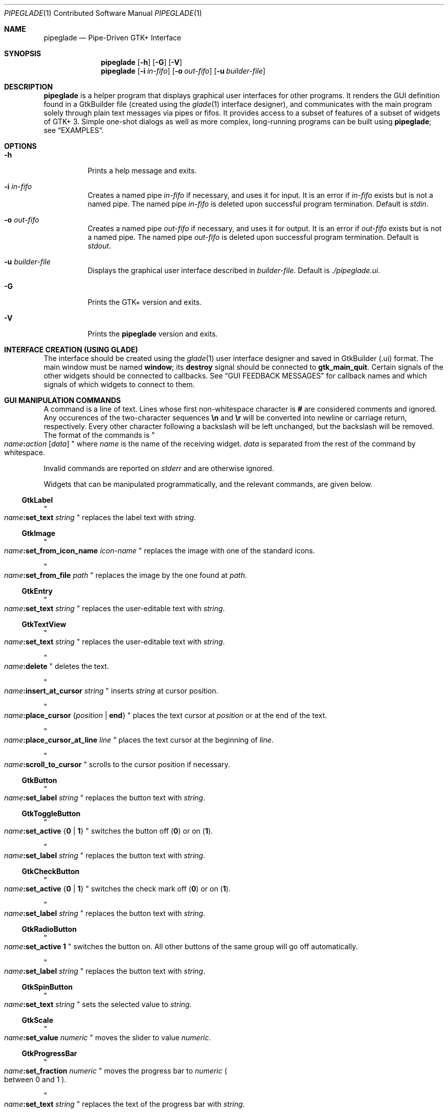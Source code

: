 .\" Copyright (c) 2014, 2015 Bert Burgemeister <trebbu@googlemail.com>
.\"
.\" Permission is hereby granted, free of charge, to any person obtaining
.\" a copy of this software and associated documentation files (the
.\" "Software"), to deal in the Software without restriction, including
.\" without limitation the rights to use, copy, modify, merge, publish,
.\" distribute, sublicense, and/or sell copies of the Software, and to
.\" permit persons to whom the Software is furnished to do so, subject to
.\" the following conditions:
.\"
.\" The above copyright notice and this permission notice shall be
.\" included in all copies or substantial portions of the Software.
.\"
.\" THE SOFTWARE IS PROVIDED "AS IS", WITHOUT WARRANTY OF ANY KIND,
.\" EXPRESS OR IMPLIED, INCLUDING BUT NOT LIMITED TO THE WARRANTIES OF
.\" MERCHANTABILITY, FITNESS FOR A PARTICULAR PURPOSE AND
.\" NONINFRINGEMENT. IN NO EVENT SHALL THE AUTHORS OR COPYRIGHT HOLDERS BE
.\" LIABLE FOR ANY CLAIM, DAMAGES OR OTHER LIABILITY, WHETHER IN AN ACTION
.\" OF CONTRACT, TORT OR OTHERWISE, ARISING FROM, OUT OF OR IN CONNECTION
.\" WITH THE SOFTWARE OR THE USE OR OTHER DEALINGS IN THE SOFTWARE.
.\"
.Dd January 4, 2015
.Dt PIPEGLADE 1 CON
.Os BSD
.Sh NAME
.Nm pipeglade
.Nd Pipe-Driven GTK+ Interface
.Sh SYNOPSIS
.Nm
.Op Fl h
.Op Fl G
.Op Fl V
.Nm
.Op Fl i Ar in-fifo
.Op Fl o Ar out-fifo
.Op Fl u Ar builder-file
.Sh DESCRIPTION
.Nm
is a helper program that displays graphical user
interfaces for other programs.  It renders the GUI definition
found in a GtkBuilder file (created using the
.Xr glade 1
interface designer), and communicates with the main program solely
through plain text messages via pipes or fifos.  It provides access to
a subset of features of a subset of widgets of GTK+ 3.  Simple
one-shot dialogs as well as more complex, long-running programs can be
built using
.Nm ;
see
.Sx EXAMPLES .
.Sh OPTIONS
.Bl -tag -width Ds
.It Fl h
Prints a help message and exits.
.It Fl i Ar in-fifo
Creates a named pipe
.Ar in-fifo
if necessary, and uses it for input.  It is an error if
.Ar in-fifo
exists but is not a named pipe.  The named pipe
.Ar in-fifo
is deleted upon successful program termination.  Default is
.Va stdin .
.It Fl o Ar out-fifo
Creates a named pipe
.Ar out-fifo
if necessary, and uses it for output.  It is an error if
.Ar out-fifo
exists but is not a named pipe.  The named pipe
.Ar out-fifo
is deleted upon successful program termination.  Default is
.Va stdout .
.It Fl u Ar builder-file
Displays the graphical user interface described in
.Ar builder-file .
Default is
.Pa ./pipeglade.ui .
.It Fl G
Prints the GTK+ version and exits.
.It Fl V
Prints the
.Nm pipeglade
version and exits.
.El
.Sh INTERFACE CREATION (USING GLADE)
The interface should be created using the
.Xr glade 1
user interface designer and saved in GtkBuilder (.ui) format.  The
main window must be named
.Ic window ;
its
.Ic destroy
signal should be connected to
.Ic gtk_main_quit .
Certain signals of the other widgets should be connected to
callbacks.  See
.Sx GUI FEEDBACK MESSAGES
for callback names and which signals of which widgets to connect to
them.
.Sh GUI MANIPULATION COMMANDS
A command is a line of text.  Lines whose first non-whitespace
character is
.Ic #
are considered comments and ignored.
Any occurences of the two-character sequences
.Ic \en
and
.Ic \er
will be converted into newline or carriage return, respectively.
Every other character following a backslash will be left unchanged,
but the backslash will be removed.
The format of the commands is
.Qo
.Fa name Ns
.Ic \&: Ns
.Fa action
.Bq Fa data
.Qc
where
.Fa name
is the name of the receiving widget.
.Fa data
is separated from the rest of the command by whitespace.
.Pp
Invalid commands are reported on
.Va stderr
and are otherwise ignored.
.Pp
Widgets that can be manipulated programmatically, and the relevant
commands, are given below.
.Ss GtkLabel
.Qo
.Fa name Ns
.Ic :set_text
.Fa string
.Qc
replaces the label text with
.Fa string .
.Ss GtkImage
.Qo
.Fa name Ns
.Ic :set_from_icon_name
.Fa icon-name
.Qc
replaces the image with one of the standard icons.
.Pp
.Qo
.Fa name Ns
.Ic :set_from_file
.Fa path
.Qc
replaces the image by the one found at
.Fa path Ns .
.Ss GtkEntry
.Qo
.Fa name Ns
.Ic :set_text
.Fa string
.Qc
replaces the user-editable text with
.Fa string .
.Ss GtkTextView
.Qo
.Fa name Ns
.Ic :set_text
.Fa string
.Qc
replaces the user-editable text with
.Fa string Ns .
.Pp
.Qo
.Fa name Ns
.Ic :delete
.Qc
deletes the text.
.Pp
.Qo
.Fa name Ns
.Ic :insert_at_cursor
.Fa string
.Qc
inserts
.Fa string
at cursor position.
.Pp
.Qo
.Fa name Ns
.Ic :place_cursor Brq Fa position | Ic end
.Qc
places the text cursor at
.Fa position
or at the end of the text.
.Pp
.Qo
.Fa name Ns
.Ic :place_cursor_at_line
.Fa line
.Qc
places the text cursor at the beginning of
.Fa line .
.Pp
.Qo
.Fa name Ns
.Ic :scroll_to_cursor
.Qc
scrolls to the cursor position if necessary.
.Ss GtkButton
.Qo
.Fa name Ns
.Ic :set_label
.Fa string
.Qc
replaces the button text with
.Fa string .
.Ss GtkToggleButton
.Qo
.Fa name Ns
.Ic :set_active Brq Ic 0 | 1
.Qc
switches the button off
.Pq Ic 0
or on
.Pq Ic 1 .
.Pp
.Qo
.Fa name Ns
.Ic :set_label
.Fa string
.Qc
replaces the button text with
.Fa string .
.Ss GtkCheckButton
.Qo
.Fa name Ns
.Ic :set_active Brq Ic 0 | 1
.Qc
switches the check mark off
.Pq Ic 0
or on
.Pq Ic 1 .
.Pp
.Qo
.Fa name Ns
.Ic :set_label
.Fa string
.Qc
replaces the button text with
.Fa string .
.Ss GtkRadioButton
.Qo
.Fa name Ns
.Ic :set_active 1
.Qc
switches the button on.  All other buttons of the same group will go off
automatically.
.Pp
.Qo
.Fa name Ns
.Ic :set_label
.Fa string
.Qc
replaces the button text with
.Fa string .
.Ss GtkSpinButton
.Qo
.Fa name Ns
.Ic :set_text
.Fa string
.Qc
sets the selected value to
.Fa string .
.Ss GtkScale
.Qo
.Fa name Ns
.Ic :set_value
.Fa numeric
.Qc
moves the slider to value
.Fa numeric .
.Ss GtkProgressBar
.Qo
.Fa name Ns
.Ic :set_fraction
.Fa numeric
.Qc
moves the progress bar to
.Fa numeric
.Po
between 0 and 1
.Pc .
.Pp
.Qo
.Fa name Ns
.Ic :set_text
.Fa string
.Qc
replaces the text of the progress bar with
.Fa string .
.Ss GtkSpinner
.Qo
.Fa name Ns
.Ic :start
.Qc
and
.Qo
.Fa name Ns
.Ic :stop
.Qc
start and stop the spinner.
.Ss GtkStatusbar
.Qo
.Fa name Ns
.Ic :push
.Fa string
.Qc
displays
.Fa string
in the statusbar.
.Pp
.Qo
.Fa name Ns
.Ic :pop
.Qc
removes the last entry from the statusbar, revealing the penultimate
entry.
.Ss GtkComboBoxText
.Qo
.Fa name Ns
.Ic :prepend_text
.Fa string
.Qc
and
.Qo
.Fa name Ns
.Ic :append_text
.Fa string
.Qc
prepend/append
.Fa string
as a new selectable item.
.Pp
.Qo
.Fa name Ns
.Ic :insert_text
.Fa position string
.Qc
inserts item
.Fa string
at
.Fa position .
.Pp
.Qo
.Fa name Ns
.Ic :remove
.Fa position
.Qc
removes the item at
.Fa position .
.Ss GtkTreeView
.Qo
.Fa name Ns
.Ic :set
.Fa row column data
.Qc
replaces the content at
.Pq Fa row , column
with
.Fa data
(which should be compatible with the type of
.Fa column ) .
.Pp
.Qo
.Fa name Ns
.Ic :insert_row Brq Fa position | Ic end
.Qc
inserts a new, empty row at
.Fa position
or at the end of the list.
.Pp
.Qo
.Fa name Ns
.Ic :move_row
.Fa origin Brq Fa destination | Ic end
.Qc
moves the row at
.Fa origin
to
.Fa destination
or to the end of the list.
.Pp
.Qo
.Fa name Ns
.Ic :remove_row
.Fa position
.Qc
removes the row at
.Fa position .
.Pp
.Qo
.Fa name Ns
.Ic :scroll
.Fa row column
.Qc
scrolls the cell at
.Pq Fa row , column
into view.
.Ss GtkColorButton
.Qo
.Fa name Ns
.Ic :set_color
.Fa color
.Qc
preselects the color.
.Fa color
can be given as
.Bl -dash -offset indent -compact
.It
a standard X11 color name, like
.Qq Li Dark Sea Green,
.It
a hexadecimal value in the form
.Ic # Ns
.Fa rgb ,
.Ic # Ns
.Fa rrggbb ,
.Ic # Ns
.Fa rrrgggbbb ,
or
.Ic # Ns
.Fa rrrrggggbbbb ,
.It
an RGB color in the form
.Ic rgb( Ns
.Fa r Ns
.Ic \&, Ns
.Fa g Ns
.Ic \&, Ns
.Fa b Ns
.Ic \&) ,
or
.It
an RGBA color in the form
.Ic rgba( Ns
.Fa r Ns
.Ic \&, Ns
.Fa g Ns
.Ic \&, Ns
.Fa b Ns
.Ic \&, Ns
.Fa a Ns
.Ic \&) .
.El
The last two are the format the widget reports; see
.Sx GUI FEEDBACK MESSAGES .
.Ss GtkFontButton
.Qo
.Fa name Ns
.Ic :set_font_name
.Fa fontname
.Qc
preselects the font.
.Ss GtkFileChooserButton
.Qo
.Fa name Ns
.Ic :set_filename
.Fa path
.Qc
preselects
.Fa path
to the extent it exists.
.Ss GtkFileChooserDialog
.Qo
.Fa name Ns
.Ic :set_filename
.Fa path
.Qc
preselects
.Fa path
to the extent it exists.
.Pp
.Qo
.Fa name Ns
.Ic :set_current_name
.Fa string
.Qc
makes
.Fa string
the suggested filename, which may not yet exist.
.Fa string
should either resemble an absolute path, or the
.Fa path
must be set
separately by
.Fa name Ns
.Ic :set_current_name
.Fa path .
.Ss GtkCalendar
.Qo
.Fa name Ns
.Ic :select_date
.Fa date
.Qc
selects
.Fa date
.Pq Li yyyy-mm-dd
on the calendar.
.Pp
.Qo
.Fa name Ns
.Ic :mark_day
.Fa day
.Qc
marks
.Fa day
.Pq 1-31
on the calendar.
.Pp
.Qo
.Fa name Ns
.Ic :clear_marks
.Qc
unmarks all days on the calendar.
.Ss Main Window
.Qo
.Fa name Ns
.Ic :main_quit
.Qc
kills the user interface.  A non-empty
.Fa name
is required but ignored.
.Ss Any Widget
.Qo
.Fa name Ns
.Ic :set_sensitive
.Brq Ic 0 |  1
.Qc
makes the widget grayed out
.Pq Ic 0
or responsive
.Pq Ic 1 .
.Pp
.Qo
.Fa name Ns
.Ic :set_visible
.Brq Ic 0 |  1
.Qc
hides
.Pq Ic 0
the widget, or makes it visible
.Pq Ic 1 .
.Sh GUI FEEDBACK MESSAGES
A message from the graphical user interface is a line of text.  The
message format is 
.Qo
.Fa name Ns
.Ic \&: Ns
.Fa section data
.Qc .
Message sending is initiated by callbacks.  Callbacks are connected to
certain signals; this has to be done in
.Xr glade 1
as part of the interface design.
.Nm
provides the following callbacks:
.Bl -dash -offset indent -compact
.It
.Ic cb_0 , cb_1 , cb_2 ,
and
.Ic cb_3
are callbacks for use in various widgets.  Their action depends on the
particular widget they are called from.  The callbacks are identical
except for the 
.Fa section
strings they send; the respective messages look like
.Qo
.Fa name Ns
.Ic :0
.Fa  data
.Qc ,
.Qo
.Fa name Ns
.Ic :1
.Fa  data
.Qc ,
.Qo
.Fa name Ns
.Ic :2
.Fa  data
.Qc ,
and
.Qo
.Fa name Ns
.Ic :3
.Fa  data
.Qc .
.It
.Ic cb_hide_toplevel
is a callback that hides the window the originator is in.  Its main
purpose is hiding of dialog windows.  It doesn't report anything.
.It
.Ic cb_send_dialog_selection
is a callback that sends the item the user has selected in a dialog.
It reports
.Qo
.Fa name Ns
.Ic :file
.Fa path
.Qc
and/or
.Qo
.Fa name Ns
.Ic :folder
.Fa path
.Qc .
.It
.Ic cb_send_text
is a callback that sends the content of the GtkTextBuffer that is
passed as user data.  It reports
.Qo
.Fa name Ns
.Ic :text
.Fa buffer_text
.Qc .
Line endings in
.Fa buffer_text
are replaced by
.Ic \en , 
and backslashes are replaced by
.Ic \e\e .
.It
.Ic cb_send_text_selection
is a callback that sends the highlighted part of the GtkTextBuffer
that is passed as user data.  It reports
.Qo
.Fa name Ns
.Ic :text
.Fa highlighted_text
.Qc .
Line endings in
.Fa highlighted_text
are replaced by
.Ic \en ,
and backslashes are replaced by
.Ic \e\e .
.El
.Pp
The widgets capable of reporting user activity are:
.Ss GtkTextView
There should be a dedicated
.Ic GtkButton
for sending (parts of) the text.
The
.Ic clicked
signal of the
.Ic GtkButton
should be connected to either
.Ic cb_send_text
or
.Ic cb_send_text_selection ,
specifying the
.Ic GtkTextBuffer
underlying the
.Ic GtkTextView
as
.Ic User Data .
The
.Ic GtkButton
reports
.Qo
.Fa name Ns
.Ic :text
.Fa text
.Qc ,
.Fa name
being the name of the
.Ic GtkButton.
.Ss GtkButton
The
.Ic clicked
signal should be connected to one of
.Ic cb_0 , cb_1 , cb_2 ,
or
.Ic cb_3 .
The widget reports
.Qo
.Fa name Ns
.Ic \&: Ns
.Fa section
.Ic clicked
.Qc .
.Ss GtkToggleButton, GtkCheckButton, GtkRadioButton
The
.Ic toggled
signal should be connected to one of
.Ic cb_0 , cb_1 , cb_2 ,
or
.Ic cb_3 .
The widgets report
.Qo
.Fa name Ns
.Ic \&: Ns
.Fa section
.Ic on
.Qc
or
.Qo
.Fa name Ns
.Ic \&: Ns
.Fa section
.Ic off
.Qc .
.Ss GtkEntry, GtkComboBoxText, GtkSpinButton
The
.Ic changed
signal should be connected to one of
.Ic cb_0 , cb_1 , cb_2 ,
or
.Ic cb_3 .
The widgets report
.Qo
.Fa name Ns
.Ic \&: Ns
.Fa section text
.Qc .
.Ss GtkScale
The
.Ic value-changed
signal should be connected to one of
.Ic cb_0 , cb_1 , cb_2 ,
or
.Ic cb_3 .
The widget reports
.Qo
.Fa name Ns
.Ic \&: Ns
.Fa section floating_point_text
.Qc .
.Ss GtkTreeView
The
.Ic cursor-changed
signal should be connected to one of
.Ic cb_0 , cb_1 , cb_2 ,
or
.Ic cb_3 .
The widget reports
.Qo
.Fa name Ns
.Ic \&: Ns
.Fa section row column value
.Qc ,
one message per column.
.Nm
can deal with columns of type
.Ic gboolean , gint , guint , glong , gulong , gint64 , guint64 , gfloat , gdouble ,
and
.Ic gchararray .
.Ss GtkTreeViewColumn
The
.Ic clicked
signal should be connected to one of
.Ic cb_0 , cb_1 , cb_2 ,
or
.Ic cb_3 .
The widget reports
.Qo
.Fa name Ns
.Ic \&: Ns
.Fa section
.Ic clicked
.Qc .
.Ss GtkFileChooserDialog (when subordinated to another window)
The
.Ic delete-event
signal should be connected to
.Ic cb_0 .
The name of the
.Ic GtkFileChooserDialog
widget should end in
.Ic _dialog ,
eg.\&
.Fa some_name Ns
.Ic _dialog .
Then, a
.Ic GtkMenuItem
or
.Ic GtkImageMenuItem
named
.Fa some_name
will invoke the
.Ic GtkFileChooserDialog
(see
.Sx GtkMenuItem, GtkImageMenuItem
for their setup).  The
.Ic GtkFileChooserDialog
should have an
.Sq OK
.Ic GtkBbutton
that has its
.Ic clicked
signal connected to both
.Ic cb_send_dialog_selection
and
.Ic cb_hide_toplevel .
A
.Sq Cancel
.Ic GtkButton
should have its
.Ic clicked
signal connected to
.Ic cb_hide_toplevel .
The widget reports
.Qo
.Fa name Ns
.Ic :file
.Fa  pathname
.Qc
and/or
.Qo
.Fa name Ns
.Ic :folder
.Fa  pathname
.Qc .
.Ss GtkFileChooserDialog (as the sole window)
Both the
.Ic delete-event
and the
.Ic destroy
signal should be connected to
.Ic gtk_main_quit .
The
.Ic GtkFileChooserDialog
should have an
.Sq OK
.Ic GtkBbutton
that has its
.Ic clicked
signal connected to both
.Ic cb_send_dialog_selection
and
.Ic gtk_main_quit .
A
.Sq Cancel
.Ic GtkButton
should have its
.Ic clicked
signal connected to
.Ic gtk_main_quit .
The widget reports
.Qo
.Fa name Ns
.Ic :file
.Fa  pathname
.Qc
and/or
.Qo
.Fa name Ns
.Ic :folder
.Fa  pathname
.Qc .
.Ss GtkDialog (when subordinated to another window)
The
.Ic delete-event
signal should be connected to
.Ic cb_0 .
The name of the
.Ic GtkDialog
widget should end in
.Ic _dialog ,
eg.
.Fa some_name Ns
.Ic _dialog .
Then, a
.Ic GtkMenuItem
or
.Ic GtkImageMenuItem
named
.Fa some_name
will invoke the
.Ic GtkDialog
(see
.Sx GtkMenuItem, GtkImageMenuItem
for their setup).  The
.Ic GtkDialog
should have a
.Sq Cancel
.Ic GtkBbutton
that has its
.Ic clicked
signal connected to
.Ic cb_hide_toplevel .
.Ss GtkDialog (as the sole window)
Both the
.Ic delete-event
and the
.Ic destroy
signal should be connected to
.Ic gtk_main_quit .
The
.Ic GtkDialog
should have a
.Sq Cancel
.Ic GtkBbutton
that has its
.Ic clicked
signal connected to
.Ic gtk_main_quit .
.Ss GtkFileChooserButton
The
.Ic file-set
signal should be connected to one of
.Ic cb_0 , cb_1 , cb_2 ,
or
.Ic cb_3 .
The widget reports
.Qo
.Fa name Ns
.Ic \&: Ns
.Fa section pathname
.Qc
if the user has changed the selection.
.Ss GtkColorButton
The
.Ic color-set
signal should be connected to one of
.Ic cb_0 , cb_1 , cb_2 ,
or
.Ic cb_3 .
The widget reports
.Qo
.Fa name Ns
.Ic \&: Ns
.Fa section
.Ic rgb( Ns
.Fa red Ns
.Ic \&, Ns
.Fa green Ns
.Ic \&, Ns
.Fa blue Ns
.Ic \&)
.Qc
or
.Qo
.Fa name Ns
.Ic \&: Ns
.Fa section
.Ic rgb( Ns
.Fa red Ns
.Ic \&, Ns
.Fa green Ns
.Ic \&, Ns
.Fa blue Ns
.Ic \&, Ns
.Fa alpha Ns
.Ic \&)
.Qc ;
.Fa red , green ,
and
.Fa blue
lie between 0 and 255, and
.Fa alpha
between 0 and 1.
.Ss GtkFontButton
The
.Ic font-set
signal should be connected to one of
.Ic cb_0 , cb_1 , cb_2 ,
or
.Ic cb_3 .
The widget reports
.Qo
.Fa name Ns
.Ic \&: Ns
.Fa section fontname
.Qc .
.Ss GtkMenuItem, GtkImageMenuItem
The
.Ic activate
signal should be connected to one of
.Ic cb_0 , cb_1 , cb_2 ,
or
.Ic cb_3 .
A
.Ic GtkMenuItem
or
.Ic GtkImageMenuItem
with the name
.Fa some_item
will invoke the
.Ic GtkDialog
or
.Ic GtkFileChooserDialog
named
.Fa some_item Ns
.Ic _dialog
if it exists.  If there isn't any dialog attached to the
.Ic GtkMenuItem ,
it reports
.Qo
.Fa name Ns
.Ic \&: Ns
.Fa section label
.Qc .
.Ss GtkCalendar
One or both of the
.Ic day-selected
and
.Ic day-selected-doubleclick
signals should be connected to one or two of
.Ic cb_0 , cb_1 , cb_2 ,
or
.Ic cb_3 .
The widget reports
.Qo
.Fa name Ns
.Ic \&: Ns
.Fa section date
.Qc
with
.Fa date
formatted
.Li yyyy-mm-dd .
.Sh EXAMPLES
.Ss Discovering Pipeglade Interactively
Suppose the interface in
.Pa ./pipeglade.ui
has a
.Ic GtkLabel
.Li l1
and a
.Ic GtkButton
.Li b1
whose
.Ic clicked
signal is connected to
.Ic cb_0 .
After invoking
.Dl pipeglade
and clicking the
.Ic GtkButton ,
.Qq b1:0 clicked
will be reported on the terminal.  Typing
.Dl l1:set_text Button Label
will change the text shown on the label into
.Qq Button Label .
.Ss One-Shot File Dialog
Suppose the interface in
.Pa ./simple_open.ui
contains a
.Ic GtkFileChooserDialog
with an
.Sq OK
.Ic GtkButton
whose
.Ic clicked
signal is connected to both
.Ic cb_send_dialog_selection
and
.Ic gtk_main_quit .
Invoking
.Dl pipeglade -u simple_open.ui
will open the dialog; pressing
.Sq OK
will close it after sending the selected filename to
.Va stdout .
.Ss One-Shot User Notification
If the interface in
.Pa ./simple_dialog.ui
contains a
.Ic GtkLabel
.Li label1 ,
then
.Dl pipeglade -u simple_dialog.ui <<< \e
.Dl \ \ \ \ \&"label1:set_text NOW READ THIS!\&"
will set the label text accordingly and wait for user input.
.Ss Continuous Input
The following shell command displays a running clock:
.Dl while true; do
.Dl \ \ \ \ echo \&"label1:set_text `date`\&";
.Dl \ \ \ \ sleep 1;
.Dl done | pipeglade -u simple_dialog.ui
.Ss Continuous Input and Output
The following shell script fragment sets up
.Nm
for continuous communication with another program,
.Li main_prog :
.Dl pipeglade -i in.fifo -o out.fifo &
.Dl # wait for in.fifo and out.fifo to appear
.Dl while test \& ! \e( -e in.fifo -a -e out.fifo \e); do :; done
.Dl main_prog <in.fifo >out.fifo
.Sh EXIT STATUS
.Nm
exits 0 on success, and >0 if an error occurs.
.Sh SEE ALSO
.Xr glade 1 ,
.Xr dialog 1 ,
.Xr gmessage 1 ,
.Xr kdialog 1 ,
.Xr whiptail 1 ,
.Xr xmessage 1 ,
.Xr zenity 1
.Sh AUTHOR
.Nm
was written by
.An Bert Burgemeister Aq trebbu@googlemail.com .
.\" .Sh BUGS
